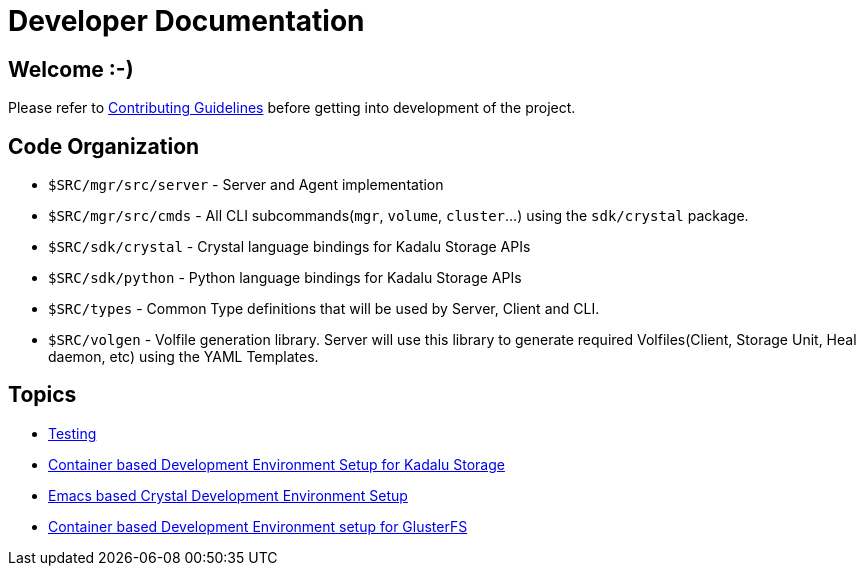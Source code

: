 = Developer Documentation

== Welcome :-)

Please refer to link:../../CONTRIBUTING.md[Contributing Guidelines] before getting into development of the project.

== Code Organization

* `$SRC/mgr/src/server` - Server and Agent implementation
* `$SRC/mgr/src/cmds` - All CLI subcommands(`mgr`, `volume`, `cluster`...) using the `sdk/crystal` package.
* `$SRC/sdk/crystal` - Crystal language bindings for Kadalu Storage APIs
* `$SRC/sdk/python` - Python language bindings for Kadalu Storage APIs
* `$SRC/types` - Common Type definitions that will be used by Server, Client and CLI.
* `$SRC/volgen` - Volfile generation library. Server will use this library to generate required Volfiles(Client, Storage Unit, Heal daemon, etc) using the YAML Templates.

== Topics

* link:./testing.adoc[Testing]
* link:./container-based-dev-setup-single-node.adoc[Container based Development Environment Setup for Kadalu Storage]
* link:./emacs-setup.adoc[Emacs based Crystal Development Environment Setup]
* link:./container-based-dev-setup-for-glusterfs.adoc[Container based Development Environment setup for GlusterFS]
